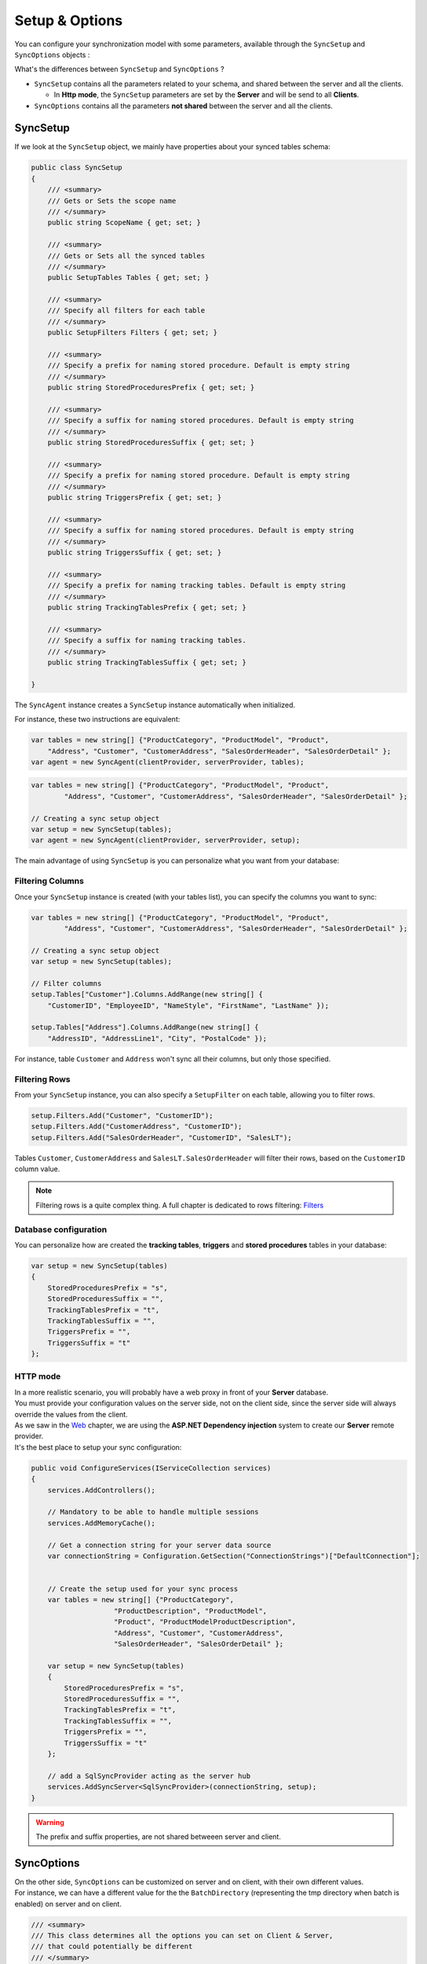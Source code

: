 Setup & Options
=================

You can configure your synchronization model with some parameters, available through the ``SyncSetup`` and ``SyncOptions`` objects :

What's the differences between ``SyncSetup`` and ``SyncOptions`` ?

* ``SyncSetup`` contains all the parameters related to your schema, and shared between the server and all the clients.
  
  * In **Http mode**, the ``SyncSetup`` parameters are set by the **Server** and will be send to all **Clients**.

* ``SyncOptions`` contains all the parameters **not shared** between the server and all the clients.

SyncSetup
^^^^^^^^^^^^^^

If we look at the ``SyncSetup`` object, we mainly have properties about your synced tables schema: 

.. code-block:: csharp

    public class SyncSetup
    {
        /// <summary>
        /// Gets or Sets the scope name
        /// </summary>
        public string ScopeName { get; set; }

        /// <summary>
        /// Gets or Sets all the synced tables
        /// </summary>
        public SetupTables Tables { get; set; }

        /// <summary>
        /// Specify all filters for each table
        /// </summary>
        public SetupFilters Filters { get; set; }

        /// <summary>
        /// Specify a prefix for naming stored procedure. Default is empty string
        /// </summary>
        public string StoredProceduresPrefix { get; set; }

        /// <summary>
        /// Specify a suffix for naming stored procedures. Default is empty string
        /// </summary>
        public string StoredProceduresSuffix { get; set; }

        /// <summary>
        /// Specify a prefix for naming stored procedure. Default is empty string
        /// </summary>
        public string TriggersPrefix { get; set; }

        /// <summary>
        /// Specify a suffix for naming stored procedures. Default is empty string
        /// </summary>
        public string TriggersSuffix { get; set; }

        /// <summary>
        /// Specify a prefix for naming tracking tables. Default is empty string
        /// </summary>
        public string TrackingTablesPrefix { get; set; }

        /// <summary>
        /// Specify a suffix for naming tracking tables.
        /// </summary>
        public string TrackingTablesSuffix { get; set; }
        
    }

The ``SyncAgent`` instance creates a ``SyncSetup`` instance automatically when initialized.

For instance, these two instructions are equivalent:

.. code-block:: csharp

    var tables = new string[] {"ProductCategory", "ProductModel", "Product",
        "Address", "Customer", "CustomerAddress", "SalesOrderHeader", "SalesOrderDetail" };
    var agent = new SyncAgent(clientProvider, serverProvider, tables);


.. code-block:: csharp

    var tables = new string[] {"ProductCategory", "ProductModel", "Product",
            "Address", "Customer", "CustomerAddress", "SalesOrderHeader", "SalesOrderDetail" };

    // Creating a sync setup object
    var setup = new SyncSetup(tables);
    var agent = new SyncAgent(clientProvider, serverProvider, setup);


The main advantage of using ``SyncSetup`` is you can personalize what you want from your database:

Filtering Columns
-----------------------

Once your ``SyncSetup`` instance is created (with your tables list), you can specify the columns you want to sync:

.. code-block:: csharp

    var tables = new string[] {"ProductCategory", "ProductModel", "Product",
            "Address", "Customer", "CustomerAddress", "SalesOrderHeader", "SalesOrderDetail" };

    // Creating a sync setup object
    var setup = new SyncSetup(tables);

    // Filter columns
    setup.Tables["Customer"].Columns.AddRange(new string[] { 
        "CustomerID", "EmployeeID", "NameStyle", "FirstName", "LastName" });
    
    setup.Tables["Address"].Columns.AddRange(new string[] { 
        "AddressID", "AddressLine1", "City", "PostalCode" });


For instance, table ``Customer`` and ``Address`` won't sync all their columns, but only those specified. 

Filtering Rows
-----------------------

From your ``SyncSetup`` instance, you can also specify a ``SetupFilter`` on each table, allowing you to filter rows.

.. code-block:: csharp

    setup.Filters.Add("Customer", "CustomerID");
    setup.Filters.Add("CustomerAddress", "CustomerID");
    setup.Filters.Add("SalesOrderHeader", "CustomerID", "SalesLT");


Tables ``Customer``, ``CustomerAddress`` and ``SalesLT.SalesOrderHeader`` will filter their rows, based on the ``CustomerID`` column value.


.. note:: Filtering rows is a quite complex thing. A full chapter is dedicated to rows filtering: `Filters <Filters.html>`_ 


Database configuration
--------------------------

You can personalize how are created the **tracking tables**, **triggers** and **stored procedures** tables in your database:

.. code-block:: csharp

    var setup = new SyncSetup(tables)
    {
        StoredProceduresPrefix = "s",
        StoredProceduresSuffix = "",
        TrackingTablesPrefix = "t",
        TrackingTablesSuffix = "",
        TriggersPrefix = "",
        TriggersSuffix = "t"
    };


.. image:: assets/SyncConfiguration01.png


HTTP mode
---------------

| In a more realistic scenario, you will probably have a web proxy in front of your **Server** database.  
| You must provide your configuration values on the server side, not on the client side, since the server side will always override the values from the client.

| As we saw in the `Web <Web.html>`_ chapter, we are using the **ASP.NET Dependency injection** system to create our **Server** remote provider.  
| It's the best place to setup your sync configuration:

.. code-block:: csharp

    public void ConfigureServices(IServiceCollection services)
    {
        services.AddControllers();

        // Mandatory to be able to handle multiple sessions
        services.AddMemoryCache();

        // Get a connection string for your server data source
        var connectionString = Configuration.GetSection("ConnectionStrings")["DefaultConnection"];


        // Create the setup used for your sync process
        var tables = new string[] {"ProductCategory",
                        "ProductDescription", "ProductModel",
                        "Product", "ProductModelProductDescription",
                        "Address", "Customer", "CustomerAddress",
                        "SalesOrderHeader", "SalesOrderDetail" };

        var setup = new SyncSetup(tables)
        {
            StoredProceduresPrefix = "s",
            StoredProceduresSuffix = "",
            TrackingTablesPrefix = "t",
            TrackingTablesSuffix = "",
            TriggersPrefix = "",
            TriggersSuffix = "t"
        };

        // add a SqlSyncProvider acting as the server hub
        services.AddSyncServer<SqlSyncProvider>(connectionString, setup);
    }

.. warning:: The prefix and suffix properties, are not shared betweeen server and client.

SyncOptions
^^^^^^^^^^^^^^

| On the other side, ``SyncOptions`` can be customized on server and on client, with their own different values.  
| For instance, we can have a different value for the the ``BatchDirectory`` (representing the tmp directory when batch is enabled) on server and on client.

.. code-block:: csharp

    /// <summary>
    /// This class determines all the options you can set on Client & Server, 
    /// that could potentially be different
    /// </summary>
    public class SyncOptions
    {
        /// <summary>
        /// Gets or Sets the directory used for batch mode.
        /// Default value is [User Temp Path]/[DotmimSync]
        /// </summary>
        public string BatchDirectory { get; set; }

        /// <summary>
        /// Gets or Sets the directory where snapshots are stored.
        /// This value could be overwritten by server is used in an http mode
        /// </summary>
        public string SnapshotsDirectory { get; set; }

        /// <summary>
        /// Gets or Sets the size used (approximatively in kb, depending on the serializer) 
        /// for each batch file, in batch mode. 
        /// Default is 0 (no batch mode)
        /// </summary>
        public int BatchSize { get; set; }

        /// <summary>
        /// Gets or Sets the log level for sync operations. Default value is false.
        /// </summary>
        public bool UseVerboseErrors { get; set; }

        /// <summary>
        /// Gets or Sets if we should use the bulk operations. Default is true.
        /// If provider does not support bulk operations, this option is overrided to false.
        /// </summary>
        public bool UseBulkOperations { get; set; } = true;

        /// <summary>
        /// Gets or Sets if we should clean tracking table metadatas.
        /// </summary>
        public bool CleanMetadatas { get; set; } = true;

        /// <summary>
        /// Gets or Sets if we should cleaning tmp dir files after sync.
        /// </summary>
        public bool CleanFolder { get; set; } = true;

        /// <summary>
        /// Gets or Sets if we should disable constraints before making apply changes 
        /// Default value is true
        /// </summary>
        public bool DisableConstraintsOnApplyChanges { get; set; } = true;

        /// <summary>
        /// Gets or Sets the scope_info table name. Default is scope_info
        /// On the server side, server scope table is prefixed with _server 
        /// and history table with _history
        /// </summary>
        public string ScopeInfoTableName { get; set; }

        /// <summary>
        /// Gets or Sets the default conflict resolution policy. This value could potentially 
        /// be ovewritten and replaced by the server
        /// </summary>
        public ConflictResolutionPolicy ConflictResolutionPolicy { get; set; }

        /// <summary>
        /// Gets or Sets the default logger used for logging purpose
        /// </summary>
        public ILogger Logger { get; set; }
    }


.. note:: If nothing is supplied when creating a new ``SyncAgent`` instance, a default ``SyncOptions`` is created with default values.

``SyncOptions`` has some useful methods, you can rely on:

.. code-block:: csharp

    /// <summary>
    /// Get the default Batch directory full path ([User Temp Path]/[DotmimSync])
    /// </summary>
    public static string GetDefaultUserBatchDiretory()

    /// <summary>
    /// Get the default user tmp folder
    /// </summary>
    public static string GetDefaultUserTempPath()

    /// <summary>
    /// Get the default sync tmp folder name (usually 'DotmimSync')
    /// </summary>
    public static string GetDefaultUserBatchDirectoryName()


Batch mode
----------------

Batch mode is an important options if you have to deal with *over sized* sync changes.  

| If you have a lot of changes to download from your server (or changes to upload from your client), maybe you don't want to download / upload one big change object, stored in memory.
| Even more, when you're in a web environment, you don't want to make a web request with everything inside of it, which could be way too heavy !

The ``BatchSize`` property from the ``SyncOptions`` object allows you to define the maximum size of any payload:

.. code-block:: csharp

    var clientOptions = new SyncOptions { BatchSize = 500 };


.. warning:: | Be careful, the batch size value **is not** a kb maximum size. 
             | The maximum size depends on compression, converters and so on...   
             | Test and adjust the ``BatchSize`` value regarding your result and expectation.


**Example**

.. hint:: You will find the complete sample here : `Batch size sample <https://github.com/Mimetis/Dotmim.Sync/tree/master/Samples/BatchSize>`_ 


As an example, we make an insert of **100000** product category items in the server database, before making our sync:

.. code-block:: sql

    Insert into ProductCategory (Name)
    Select SUBSTRING(CONVERT(varchar(255), NEWID()), 0, 7)
    Go 100000


By default, here is a sync process, where we download everything from the server, without any ``BatchSize`` option:

.. code-block:: csharp

    var agent = new SyncAgent(clientProvider, proxyClientProvider);
    await agent.SynchronizeAsync();

Here is the fiddler trace:

.. image:: assets/batch01.png


| As you can see, the fiddler trace shows a http response around **16 Mb** (approximatively **6 Mb** compressed). 
| It could be even more, depending on the size of the selected changes from the server.

Here is the same sync, with the batch mode enabled:

.. code-block:: csharp

    // ----------------------------------
    // Client side
    // ----------------------------------
    var clientOptions = new SyncOptions { BatchSize = 500 };

    var agent = new SyncAgent(clientProvider, proxyClientProvider, clientOptions);
    var progress = new SynchronousProgress<ProgressArgs>(pa => 
    Console.WriteLine(String.Format("{0} -{1}\t {2}", 
                pa.Context.SessionId, pa.Context.SyncStage, pa.Message));
    var s = await agent.SynchronizeAsync(progress);
    Console.WriteLine(s);


.. hint:: The client side dictates the batch size. The server is always adapting its payload, regarding the client ask.


Here is the fiddler trace:

.. image:: assets/batch02.png


And the progress of the sync process:

.. code-block:: bash

    974f8be9-332d-4d6d-b881-7784b63b4bb7 - BeginSession      10:53:38.762    Session Id:974f8be9-332d-4d6d-b881-7784b63b4bb7
    974f8be9-332d-4d6d-b881-7784b63b4bb7 - ScopeLoaded       10:53:39.385    [Client] [DefaultScope] [Version ] Last sync: Last sync duration:0:0:0.0
    974f8be9-332d-4d6d-b881-7784b63b4bb7 - Provisioned       10:53:42.224    [Client] tables count:8 provision:Table, TrackingTable, StoredProcedures, Triggers
    974f8be9-332d-4d6d-b881-7784b63b4bb7 - ChangesSelected   10:53:42.243    [Client] upserts:0 deletes:0 total:0
    974f8be9-332d-4d6d-b881-7784b63b4bb7 - ChangesApplying   10:53:55.133    [Client] [ProductCategory] Modified applied:5171 resolved conflicts:0
    974f8be9-332d-4d6d-b881-7784b63b4bb7 - ChangesApplying   10:53:55.702    [Client] [ProductCategory] Modified applied:10343 resolved conflicts:0
    974f8be9-332d-4d6d-b881-7784b63b4bb7 - ChangesApplying   10:53:56.297    [Client] [ProductCategory] Modified applied:15515 resolved conflicts:0
    974f8be9-332d-4d6d-b881-7784b63b4bb7 - ChangesApplying   10:53:56.891    [Client] [ProductCategory] Modified applied:20687 resolved conflicts:0
    974f8be9-332d-4d6d-b881-7784b63b4bb7 - ChangesApplying   10:53:57.620    [Client] [ProductCategory] Modified applied:25859 resolved conflicts:0
    974f8be9-332d-4d6d-b881-7784b63b4bb7 - ChangesApplying   10:53:58.280    [Client] [ProductCategory] Modified applied:31031 resolved conflicts:0
    974f8be9-332d-4d6d-b881-7784b63b4bb7 - ChangesApplying   10:53:58.971    [Client] [ProductCategory] Modified applied:36203 resolved conflicts:0
    974f8be9-332d-4d6d-b881-7784b63b4bb7 - ChangesApplying   10:53:59.682    [Client] [ProductCategory] Modified applied:41375 resolved conflicts:0
    974f8be9-332d-4d6d-b881-7784b63b4bb7 - ChangesApplying   10:54:00.420    [Client] [ProductCategory] Modified applied:46547 resolved conflicts:0
    974f8be9-332d-4d6d-b881-7784b63b4bb7 - ChangesApplying   10:54:01.169    [Client] [ProductCategory] Modified applied:51719 resolved conflicts:0
    974f8be9-332d-4d6d-b881-7784b63b4bb7 - ChangesApplying   10:54:01.940    [Client] [ProductCategory] Modified applied:56891 resolved conflicts:0
    974f8be9-332d-4d6d-b881-7784b63b4bb7 - ChangesApplying   10:54:02.657    [Client] [ProductCategory] Modified applied:62063 resolved conflicts:0
    974f8be9-332d-4d6d-b881-7784b63b4bb7 - ChangesApplying   10:54:03.432    [Client] [ProductCategory] Modified applied:67235 resolved conflicts:0
    974f8be9-332d-4d6d-b881-7784b63b4bb7 - ChangesApplying   10:54:04.192    [Client] [ProductCategory] Modified applied:72407 resolved conflicts:0
    974f8be9-332d-4d6d-b881-7784b63b4bb7 - ChangesApplying   10:54:05.82     [Client] [ProductCategory] Modified applied:77579 resolved conflicts:0
    974f8be9-332d-4d6d-b881-7784b63b4bb7 - ChangesApplying   10:54:05.930    [Client] [ProductCategory] Modified applied:82751 resolved conflicts:0
    974f8be9-332d-4d6d-b881-7784b63b4bb7 - ChangesApplying   10:54:06.787    [Client] [ProductCategory] Modified applied:87923 resolved conflicts:0
    974f8be9-332d-4d6d-b881-7784b63b4bb7 - ChangesApplying   10:54:07.672    [Client] [ProductCategory] Modified applied:93095 resolved conflicts:0
    974f8be9-332d-4d6d-b881-7784b63b4bb7 - ChangesApplying   10:54:08.553    [Client] [ProductCategory] Modified applied:98267 resolved conflicts:0
    974f8be9-332d-4d6d-b881-7784b63b4bb7 - ChangesApplying   10:54:08.972    [Client] [ProductCategory] Modified applied:100041 resolved conflicts:0
    974f8be9-332d-4d6d-b881-7784b63b4bb7 - ChangesApplying   10:54:09.113    [Client] [ProductModel] Modified applied:128 resolved conflicts:0
    974f8be9-332d-4d6d-b881-7784b63b4bb7 - ChangesApplying   10:54:09.183    [Client] [Product] Modified applied:198 resolved conflicts:0
    974f8be9-332d-4d6d-b881-7784b63b4bb7 - ChangesApplying   10:54:09.208    [Client] [Product] Modified applied:295 resolved conflicts:0
    974f8be9-332d-4d6d-b881-7784b63b4bb7 - ChangesApplying   10:54:09.255    [Client] [Address] Modified applied:450 resolved conflicts:0
    974f8be9-332d-4d6d-b881-7784b63b4bb7 - ChangesApplying   10:54:09.329    [Client] [Customer] Modified applied:847 resolved conflicts:0
    974f8be9-332d-4d6d-b881-7784b63b4bb7 - ChangesApplying   10:54:09.375    [Client] [CustomerAddress] Modified applied:417 resolved conflicts:0
    974f8be9-332d-4d6d-b881-7784b63b4bb7 - ChangesApplying   10:54:09.414    [Client] [SalesOrderHeader] Modified applied:32 resolved conflicts:0
    974f8be9-332d-4d6d-b881-7784b63b4bb7 - ChangesApplying   10:54:09.476    [Client] [SalesOrderDetail] Modified applied:542 resolved conflicts:0
    974f8be9-332d-4d6d-b881-7784b63b4bb7 - ChangesApplied    10:54:09.636    [Client] applied:102752 resolved conflicts:0
    974f8be9-332d-4d6d-b881-7784b63b4bb7 - EndSession        10:54:09.638    Session Id:974f8be9-332d-4d6d-b881-7784b63b4bb7
    Synchronization done.
            Total changes  uploaded: 0
            Total changes  downloaded: 102752
            Total changes  applied: 102752
            Total resolved conflicts: 0
            Total duration :0:0:30.886

As you can see, most of the product category items come from different batch requests.


UseBulkOperations
-----------------------

This option is only available when using ``SQL Server`` providers.  

It allows you to use bulk operations from within `SQL Server` using **Table Value Parameters** as input to the stored procedures.

When using ``UseBulkOperations``, each table will have new stored procedures and one table value parameter:

* Stored procedure ``CustomerAddress_bulkdelete``
* Stored procedure ``CustomerAddress_bulkupdate``
* Table value parameter ``Customer_BulkType``

Using this option will increase your performances, so do not hesitate to use it !


CleanMetadatas
----------------------

The ``CleanMetadatas`` option allows you to clean the ``_tracking`` tables from your client databases.  

Once enabled, the client database will delete all metadatas from the tracking tables, after every successful sync.  

Be careful, the delete method will:

* Work only if client download *something* from server. If there is no changes downloaded and applied on the client, ``DeleteMetadasAsync`` is not called
* Work only on **T-2** metadatas. To be more secure, the **T-1** values stays in the tracking tables.


You can also manually delete metadatas from both server or client, using the method ``DeleteMetadatasAsync``, available from both ``LocalOrchestrator`` and ``RemoteOrchestrator``:

.. code-block:: csharp

    var clientProvider = new SqlSyncProvider(DbHelper.GetDatabaseConnectionString(clientDbName));
    var localOrchestrator = new LocalOrchestrator(clientProvider);
    await localOrchestrator.DeleteMetadatasAsync();


.. note:: If you're using ``SqlSyncChangeTrackingProvider``, the metadatas cleansing is automatically handled by the change tracking feature.


DisableConstraintsOnApplyChanges
-----------------------------------

The `DisableConstraintsOnApplyChanges` will disable all constraint on your database, before the sync process is launched, and will be enabled after.   
Use it if you're not sure of the table orders.


ScopeInfoTableName
-------------------------

This option allows you to customize the scope info table name. Default is `scope_info`.

On the server side, server scope table is prefixed with **_server** and history table with **_history**


ConflictResolutionPolicy
------------------------------

Define the default conflict resolution policy. See more here : `Conflict <Conflict.html>`_ 